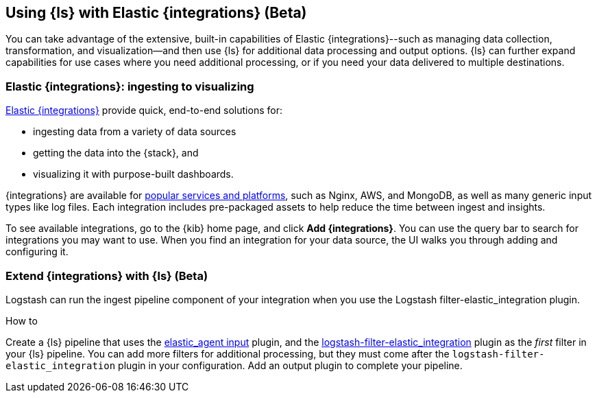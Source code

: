 [[ea-integrations]]
== Using {ls} with Elastic {integrations} (Beta)

You can take advantage of the extensive, built-in capabilities of Elastic {integrations}--such as managing data collection, transformation, and visualization--and then use {ls} for additional data processing and output options. 
{ls} can further expand capabilities for use cases where you need additional processing, or if you need your data delivered to multiple destinations. 

[discrete]
[[integrations-value]]
=== Elastic {integrations}: ingesting to visualizing 

https://docs.elastic.co/integrations[Elastic {integrations}] provide quick, end-to-end solutions for:

* ingesting data from a variety of data sources
* getting the data into the {stack}, and 
* visualizing it with purpose-built dashboards.

{integrations} are available for https://docs.elastic.co/integrations/all_integrations[popular services and platforms], such as Nginx, AWS, and MongoDB, as well as many generic input types like log files.
Each integration includes pre-packaged assets to help reduce the time between ingest and insights. 

To see available integrations, go to the {kib} home page, and click **Add {integrations}**. 
You can use the query bar to search for integrations you may want to use. 
When you find an integration for your data source, the UI walks you through adding and configuring it. 

[discrete]
[[integrations-and-ls]]
=== Extend {integrations} with {ls} (Beta)

Logstash can run the ingest pipeline component of your integration when you use the Logstash filter-elastic_integration plugin. 

.How to

****
Create a {ls} pipeline that uses the <<plugins-inputs-elastic_agent,elastic_agent input>> plugin, and the https://github.com/elastic/logstash-filter-elastic_integration[logstash-filter-elastic_integration] plugin as the _first_ filter in your {ls} pipeline.
You can add more filters for additional processing, but they must come after the `logstash-filter-elastic_integration` plugin in your configuration. 
Add an output plugin to complete your pipeline. 
**** 

// ToDo: Add code sample (work in progress)
// ToDo: Add link to plugin doc for settings and additional instructions after those docs are published.
// For now: https://github.com/elastic/logstash-filter-elastic_integration
